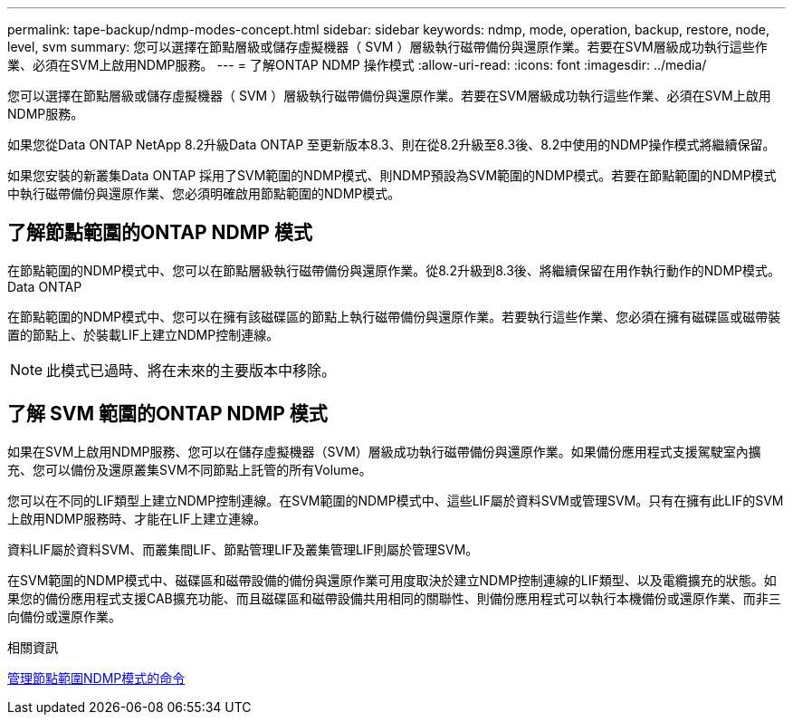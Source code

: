 ---
permalink: tape-backup/ndmp-modes-concept.html 
sidebar: sidebar 
keywords: ndmp, mode, operation, backup, restore, node, level, svm 
summary: 您可以選擇在節點層級或儲存虛擬機器（ SVM ）層級執行磁帶備份與還原作業。若要在SVM層級成功執行這些作業、必須在SVM上啟用NDMP服務。 
---
= 了解ONTAP NDMP 操作模式
:allow-uri-read: 
:icons: font
:imagesdir: ../media/


[role="lead"]
您可以選擇在節點層級或儲存虛擬機器（ SVM ）層級執行磁帶備份與還原作業。若要在SVM層級成功執行這些作業、必須在SVM上啟用NDMP服務。

如果您從Data ONTAP NetApp 8.2升級Data ONTAP 至更新版本8.3、則在從8.2升級至8.3後、8.2中使用的NDMP操作模式將繼續保留。

如果您安裝的新叢集Data ONTAP 採用了SVM範圍的NDMP模式、則NDMP預設為SVM範圍的NDMP模式。若要在節點範圍的NDMP模式中執行磁帶備份與還原作業、您必須明確啟用節點範圍的NDMP模式。



== 了解節點範圍的ONTAP NDMP 模式

在節點範圍的NDMP模式中、您可以在節點層級執行磁帶備份與還原作業。從8.2升級到8.3後、將繼續保留在用作執行動作的NDMP模式。Data ONTAP

在節點範圍的NDMP模式中、您可以在擁有該磁碟區的節點上執行磁帶備份與還原作業。若要執行這些作業、您必須在擁有磁碟區或磁帶裝置的節點上、於裝載LIF上建立NDMP控制連線。

[NOTE]
====
此模式已過時、將在未來的主要版本中移除。

====


== 了解 SVM 範圍的ONTAP NDMP 模式

如果在SVM上啟用NDMP服務、您可以在儲存虛擬機器（SVM）層級成功執行磁帶備份與還原作業。如果備份應用程式支援駕駛室內擴充、您可以備份及還原叢集SVM不同節點上託管的所有Volume。

您可以在不同的LIF類型上建立NDMP控制連線。在SVM範圍的NDMP模式中、這些LIF屬於資料SVM或管理SVM。只有在擁有此LIF的SVM上啟用NDMP服務時、才能在LIF上建立連線。

資料LIF屬於資料SVM、而叢集間LIF、節點管理LIF及叢集管理LIF則屬於管理SVM。

在SVM範圍的NDMP模式中、磁碟區和磁帶設備的備份與還原作業可用度取決於建立NDMP控制連線的LIF類型、以及電纜擴充的狀態。如果您的備份應用程式支援CAB擴充功能、而且磁碟區和磁帶設備共用相同的關聯性、則備份應用程式可以執行本機備份或還原作業、而非三向備份或還原作業。

.相關資訊
xref:commands-manage-node-scoped-ndmp-reference.adoc[管理節點範圍NDMP模式的命令]
